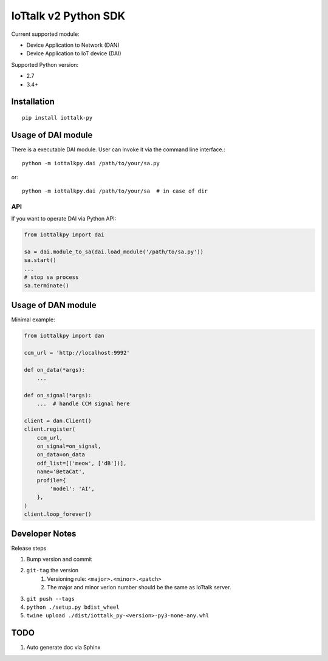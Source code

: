 IoTtalk v2 Python SDK
===============================================================================

Current supported module:

- Device Application to Network (DAN)
- Device Application to IoT device (DAI)

Supported Python version:

- 2.7
- 3.4+


Installation
----------------------------------------------------------------------

::

    pip install iottalk-py


Usage of DAI module
----------------------------------------------------------------------

There is a executable DAI module. User can invoke it via the command line
interface.::

    python -m iottalkpy.dai /path/to/your/sa.py

or::

    python -m iottalkpy.dai /path/to/your/sa  # in case of dir


API
++++++++++++++++++++++++++++++++++++++++++++++++++++++++++++

If you want to operate DAI via Python API:

.. code-block:: python

    from iottalkpy import dai

    sa = dai.module_to_sa(dai.load_module('/path/to/sa.py'))
    sa.start()
    ...
    # stop sa process
    sa.terminate()


Usage of DAN module
----------------------------------------------------------------------

Minimal example:

.. code-block:: python

    from iottalkpy import dan

    ccm_url = 'http://localhost:9992'

    def on_data(*args):
        ...

    def on_signal(*args):
        ...  # handle CCM signal here

    client = dan.Client()
    client.register(
        ccm_url,
        on_signal=on_signal,
        on_data=on_data
        odf_list=[('meow', ['dB'])],
        name='BetaCat',
        profile={
            'model': 'AI',
        },
    )
    client.loop_forever()


Developer Notes
----------------------------------------------------------------------

Release steps

#. Bump version and commit

#. ``git-tag`` the version
    #. Versioning rule: ``<major>.<minor>.<patch>``
    #. The major and minor verion number should be the same as IoTtalk server.

#. ``git push --tags``

#. ``python ./setup.py bdist_wheel``

#. ``twine upload ./dist/iottalk_py-<version>-py3-none-any.whl``


TODO
----------------------------------------------------------------------

#. Auto generate doc via Sphinx
